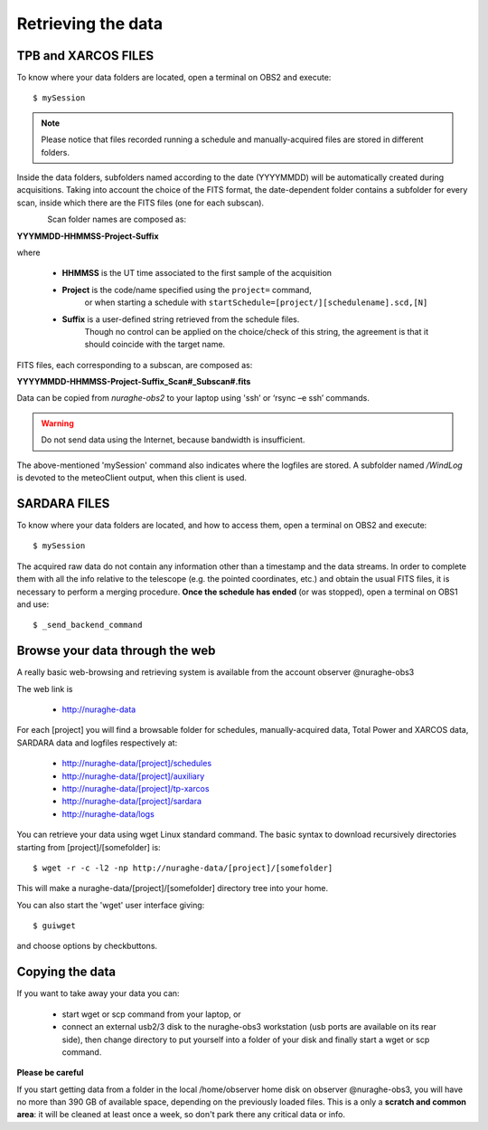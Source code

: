 .. _Retrieving-the-data: 

*******************
Retrieving the data
*******************

    
TPB and XARCOS FILES
====================    
To know where your data folders are located, open a terminal on OBS2 and 
execute::

    $ mySession

.. note:: Please notice that files recorded running a schedule and 
   manually-acquired files are stored in different folders. 
   
Inside the data folders, subfolders named according to the date (YYYYMMDD) 
will be automatically created during acquisitions. 
Taking into account the choice of the FITS format, the date-dependent folder 
contains a subfolder for every scan, inside which there are the FITS files 
(one for each subscan).

.. figure:: images/FolderScheme.png
   :scale: 60%
   :alt: Data storage scheme
   :align: left 

Scan folder names are composed as: 

**YYYMMDD-HHMMSS-Project-Suffix**

where 
	
    * **HHMMSS** is the UT time associated to the first sample of the 
      acquisition
    * **Project** is the code/name specified using the ``project=`` command, 
	  or when starting a schedule with 
	  ``startSchedule=[project/][schedulename].scd,[N]``
    * **Suffix** is a user-defined string retrieved from the schedule files. 
	  Though no control can be applied on the choice/check of this string, 
	  the agreement is that it should coincide with the target name. 

FITS files, each corresponding to a subscan, are composed as: 

**YYYYMMDD-HHMMSS-Project-Suffix_Scan#_Subscan#.fits**

Data can be copied from *nuraghe-obs2* to your laptop using  'ssh’  or   
‘rsync –e ssh’  commands.

.. warning:: Do not send data using the Internet, because bandwidth is 
   insufficient. 

The above-mentioned 'mySession' command also indicates where the logfiles are 
stored. A subfolder named */WindLog* is devoted to the meteoClient output, when 
this client is used. 


SARDARA FILES
=============

To know where your data folders are located, and how to access them, open a 
terminal on OBS2 and execute::

    $ mySession 
    
The acquired raw data do not contain any information other than a timestamp and 
the data streams. In order to complete them with all the info relative to the 
telescope (e.g. the pointed coordinates, etc.) and obtain the usual FITS files, 
it is necessary to perform a merging procedure. 
**Once the schedule has ended** (or was stopped), open a terminal on OBS1 and 
use:: 

    $ _send_backend_command 
  

Browse your data through the web
================================

A really basic web-browsing and retrieving system is available 
from the account observer @nuraghe-obs3

The web link is

  * http://nuraghe-data

For each [project] you will find a browsable folder for schedules, 
manually-acquired data, Total Power and XARCOS data, SARDARA data and logfiles 
respectively at: 

  * http://nuraghe-data/[project]/schedules
  
  * http://nuraghe-data/[project]/auxiliary 
  
  * http://nuraghe-data/[project]/tp-xarcos  
  
  * http://nuraghe-data/[project]/sardara 
  
  * http://nuraghe-data/logs 

You can retrieve your data using wget Linux standard command. The basic 
syntax to download recursively directories starting from [project]/[somefolder] 
is::

  $ wget -r -c -l2 -np http://nuraghe-data/[project]/[somefolder]

This will make a nuraghe-data/[project]/[somefolder] directory tree into your 
home.  

You can also start the 'wget' user interface giving:: 

  $ guiwget 

and choose options by checkbuttons. 


Copying the data
================

If you want to take away your data you can: 

  * start wget or scp command from your laptop, or

  * connect an external usb2/3 disk to the nuraghe-obs3 workstation (usb ports 
    are available on its rear side), then change directory to put yourself into 
    a folder of your disk and finally start a wget or scp command. 

**Please be careful**

If you start getting data from a folder in the local /home/observer home disk 
on observer @nuraghe-obs3, you will have no more than 390 GB of available space, 
depending on the previously loaded files.
This is a only a **scratch and common area**: it will be cleaned at least once 
a week, so don't park there any critical data or info.

   
